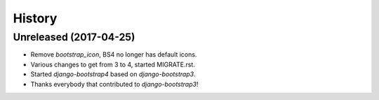 .. :changelog:

History
-------

Unreleased (2017-04-25)
+++++++++++++++++++++++

- Remove `bootstrap_icon`, BS4 no longer has default icons.
- Various changes to get from 3 to 4, started MIGRATE.rst.
- Started `django-bootstrap4` based on `django-bootstrap3`.
- Thanks everybody that contributed to `django-bootstrap3`!
